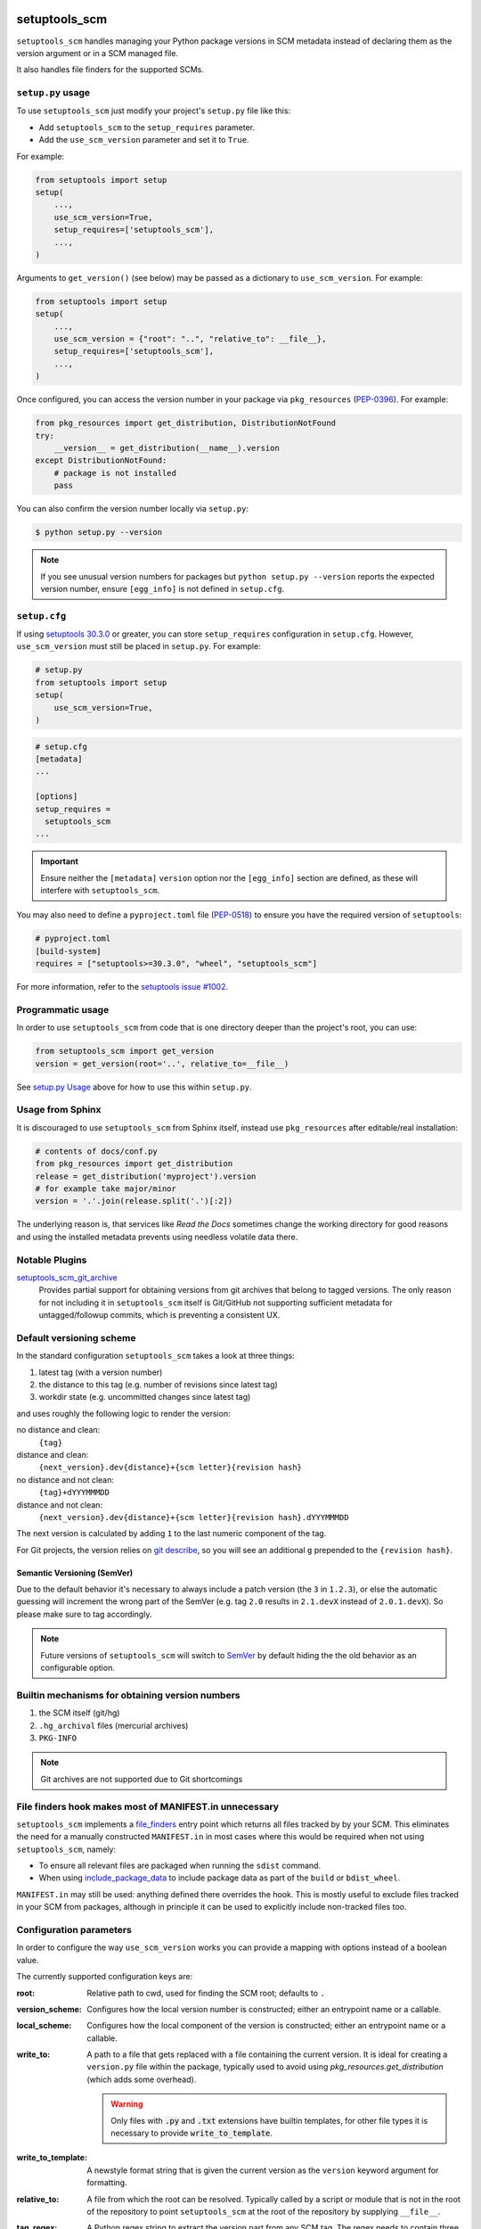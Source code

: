 setuptools_scm
===============

``setuptools_scm`` handles managing your Python package versions
in SCM metadata instead of declaring them as the version argument
or in a SCM managed file.

It also handles file finders for the supported SCMs.

.. image:: https://travis-ci.org/pypa/setuptools_scm.svg?branch=master
    :target: https://travis-ci.org/pypa/setuptools_scm

.. image:: https://tidelift.com/badges/github/pypa/setuptools_scm
   :target: https://tidelift.com/subscription/pkg/pypi-setuptools_scm?utm_source=pypi-setuptools_scm&utm_medium=readme

``setup.py`` usage
------------------

To use ``setuptools_scm`` just modify your project's ``setup.py`` file
like this:

* Add ``setuptools_scm`` to the ``setup_requires`` parameter.
* Add the ``use_scm_version`` parameter and set it to ``True``.

For example:

.. code:: python

    from setuptools import setup
    setup(
        ...,
        use_scm_version=True,
        setup_requires=['setuptools_scm'],
        ...,
    )

Arguments to ``get_version()`` (see below) may be passed as a dictionary to
``use_scm_version``. For example:

.. code:: python

    from setuptools import setup
    setup(
        ...,
        use_scm_version = {"root": "..", "relative_to": __file__},
        setup_requires=['setuptools_scm'],
        ...,
    )

Once configured, you can access the version number in your package via
``pkg_resources`` (`PEP-0396 <https://www.python.org/dev/peps/pep-0396>`_). For
example:

.. code:: python

   from pkg_resources import get_distribution, DistributionNotFound
   try:
       __version__ = get_distribution(__name__).version
   except DistributionNotFound:
       # package is not installed
       pass

You can also confirm the version number locally via ``setup.py``:

.. code-block:: shell

    $ python setup.py --version

.. note::

   If you see unusual version numbers for packages but ``python setup.py
   --version`` reports the expected version number, ensure ``[egg_info]`` is
   not defined in ``setup.cfg``.


``setup.cfg``
-------------

If using `setuptools 30.3.0
<https://setuptools.readthedocs.io/en/latest/setuptools.html#configuring-setup-using-setup-cfg-files>`_
or greater, you can store ``setup_requires`` configuration in ``setup.cfg``.
However, ``use_scm_version`` must still be placed in ``setup.py``. For example:

.. code:: python

    # setup.py
    from setuptools import setup
    setup(
        use_scm_version=True,
    )

.. code:: ini

    # setup.cfg
    [metadata]
    ...

    [options]
    setup_requires =
      setuptools_scm
    ...

.. important::

    Ensure neither the ``[metadata]`` ``version`` option nor the ``[egg_info]``
    section are defined, as these will interfere with ``setuptools_scm``.

You may also need to define a ``pyproject.toml`` file (`PEP-0518
<https://www.python.org/dev/peps/pep-0518>`_) to ensure you have the required
version of ``setuptools``:

.. code:: ini

    # pyproject.toml
    [build-system]
    requires = ["setuptools>=30.3.0", "wheel", "setuptools_scm"]

For more information, refer to the `setuptools issue #1002
<https://github.com/pypa/setuptools/issues/1002>`_.


Programmatic usage
------------------

In order to use ``setuptools_scm`` from code that is one directory deeper
than the project's root, you can use:

.. code:: python

    from setuptools_scm import get_version
    version = get_version(root='..', relative_to=__file__)

See `setup.py Usage`_ above for how to use this within ``setup.py``.


Usage from Sphinx
-----------------

It is discouraged to use ``setuptools_scm`` from Sphinx itself,
instead use ``pkg_resources`` after editable/real installation:

.. code:: python

    # contents of docs/conf.py
    from pkg_resources import get_distribution
    release = get_distribution('myproject').version
    # for example take major/minor
    version = '.'.join(release.split('.')[:2])

The underlying reason is, that services like *Read the Docs* sometimes change
the working directory for good reasons and using the installed metadata
prevents using needless volatile data there.

Notable Plugins
----------------

`setuptools_scm_git_archive <https://pypi.python.org/pypi/setuptools_scm_git_archive>`_
    Provides partial support for obtaining versions from git archives that
    belong to tagged versions. The only reason for not including it in
    ``setuptools_scm`` itself is Git/GitHub not supporting sufficient metadata
    for untagged/followup commits, which is preventing a consistent UX.


Default versioning scheme
--------------------------

In the standard configuration ``setuptools_scm`` takes a look at three things:

1. latest tag (with a version number)
2. the distance to this tag (e.g. number of revisions since latest tag)
3. workdir state (e.g. uncommitted changes since latest tag)

and uses roughly the following logic to render the version:

no distance and clean:
    ``{tag}``
distance and clean:
    ``{next_version}.dev{distance}+{scm letter}{revision hash}``
no distance and not clean:
    ``{tag}+dYYYMMMDD``
distance and not clean:
    ``{next_version}.dev{distance}+{scm letter}{revision hash}.dYYYMMMDD``

The next version is calculated by adding ``1`` to the last numeric component of
the tag.

For Git projects, the version relies on `git describe <https://git-scm.com/docs/git-describe>`_,
so you will see an additional ``g`` prepended to the ``{revision hash}``.

Semantic Versioning (SemVer)
~~~~~~~~~~~~~~~~~~~~~~~~~~~~

Due to the default behavior it's necessary to always include a
patch version (the ``3`` in ``1.2.3``), or else the automatic guessing
will increment the wrong part of the SemVer (e.g. tag ``2.0`` results in
``2.1.devX`` instead of ``2.0.1.devX``). So please make sure to tag
accordingly.

.. note::

    Future versions of ``setuptools_scm`` will switch to `SemVer
    <http://semver.org/>`_ by default hiding the the old behavior as an
    configurable option.


Builtin mechanisms for obtaining version numbers
--------------------------------------------------

1. the SCM itself (git/hg)
2. ``.hg_archival`` files (mercurial archives)
3. ``PKG-INFO``

.. note::

    Git archives are not supported due to Git shortcomings


File finders hook makes most of MANIFEST.in unnecessary
-------------------------------------------------------

``setuptools_scm`` implements a `file_finders
<https://setuptools.readthedocs.io/en/latest/setuptools.html#adding-support-for-revision-control-systems>`_
entry point which returns all files tracked by by your SCM. This eliminates
the need for a manually constructed ``MANIFEST.in`` in most cases where this
would be required when not using ``setuptools_scm``, namely:

* To ensure all relevant files are packaged when running the ``sdist`` command.

* When using `include_package_data <https://setuptools.readthedocs.io/en/latest/setuptools.html#including-data-files>`_
  to include package data as part of the ``build`` or ``bdist_wheel``.

``MANIFEST.in`` may still be used: anything defined there overrides the hook.
This is mostly useful to exclude files tracked in your SCM from packages,
although in principle it can be used to explicitly include non-tracked files
too.


Configuration parameters
------------------------

In order to configure the way ``use_scm_version`` works you can provide
a mapping with options instead of a boolean value.

The currently supported configuration keys are:

:root:
    Relative path to cwd, used for finding the SCM root; defaults to ``.``

:version_scheme:
    Configures how the local version number is constructed; either an
    entrypoint name or a callable.

:local_scheme:
    Configures how the local component of the version is constructed; either an
    entrypoint name or a callable.

:write_to:
    A path to a file that gets replaced with a file containing the current
    version. It is ideal for creating a ``version.py`` file within the
    package, typically used to avoid using `pkg_resources.get_distribution`
    (which adds some overhead).

    .. warning::

      Only files with :code:`.py` and :code:`.txt` extensions have builtin
      templates, for other file types it is necessary to provide
      :code:`write_to_template`.

:write_to_template:
    A newstyle format string that is given the current version as
    the ``version`` keyword argument for formatting.

:relative_to:
    A file from which the root can be resolved.
    Typically called by a script or module that is not in the root of the
    repository to point ``setuptools_scm`` at the root of the repository by
    supplying ``__file__``.

:tag_regex:
    A Python regex string to extract the version part from any SCM tag.
    The regex needs to contain three named groups prefix, version and suffix,
    where ``version`` captures the actual version information.

    Defaults to the value of ``setuptools_scm.config.DEFAULT_TAG_REGEX``
    (see `config.py <src/setuptools_scm/config.py>`_).

:fallback_version:
    A version string that will be used if no other method for detecting the
    version worked (e.g., when using a tarball with no metadata).  If this is
    unset (the default), setuptools_scm will error if it fails to detect the
    version.

:parse:
    A function that will be used instead of the discovered SCM for parsing the
    version.
    Use with caution, this is a function for advanced use, and you should be
    familiar with the ``setuptools_scm`` internals to use it.

:git_describe_command:
    This command will be used instead the default ``git describe`` command.
    Use with caution, this is a function for advanced use, and you should be
    familiar with the ``setuptools_scm`` internals to use it.

    Defaults to the value set by ``setuptools_scm.git.DEFAULT_DESCRIBE``
    (see `git.py <src/setuptools_scm/git.py>`_).

To use ``setuptools_scm`` in other Python code you can use the ``get_version``
function:

.. code:: python

    from setuptools_scm import get_version
    my_version = get_version()

It optionally accepts the keys of the ``use_scm_version`` parameter as
keyword arguments.

Example configuration in ``setup.py`` format:

.. code:: python

    from setuptools import setup

    setup(
        use_scm_version={
            'write_to': 'version.txt',
            'tag_regex': r'^(?P<prefix>v)?(?P<version>[^\+]+)(?P<suffix>.*)?$',
        }
    )

Environment variables
---------------------

:SETUPTOOLS_SCM_PRETEND_VERSION:
    when defined and not empty,
    its used as the primary source for the version number
    in which case it will be a unparsed string

:SETUPTOOLS_SCM_DEBUG:
    when defined and not empty,
    a lot of debug information will be printed as part of ``setuptools_scm``
    operating

Extending setuptools_scm
------------------------

``setuptools_scm`` ships with a few ``setuptools`` entrypoints based hooks to
extend its default capabilities.

Adding a new SCM
~~~~~~~~~~~~~~~~

``setuptools_scm`` provides two entrypoints for adding new SCMs:

``setuptools_scm.parse_scm``
    A function used to parse the metadata of the current workdir
    using the name of the control directory/file of your SCM as the
    entrypoint's name. E.g. for the built-in entrypoint for git the
    entrypoint is named ``.git`` and references ``setuptools_scm.git:parse``

  The return value MUST be a ``setuptools.version.ScmVersion`` instance
  created by the function ``setuptools_scm.version:meta``.

``setuptools_scm.files_command``
  Either a string containing a shell command that prints all SCM managed
  files in its current working directory or a callable, that given a
  pathname will return that list.

  Also use then name of your SCM control directory as name of the entrypoint.

Version number construction
~~~~~~~~~~~~~~~~~~~~~~~~~~~

``setuptools_scm.version_scheme``
    Configures how the version number is constructed given a
    ``setuptools.version.ScmVersion`` instance and should return a string
    representing the version.

    Available implementations:

    :guess-next-dev: automatically guesses the next development version (default)
    :post-release: generates post release versions (adds :code:`postN`)

``setuptools_scm.local_scheme``
    Configures how the local part of a version is rendered given a
    ``setuptools.version.ScmVersion`` instance and should return a string
    representing the local version.

    Available implementations:

    :node-and-date: adds the node on dev versions and the date on dirty
                    workdir (default)
    :node-and-timestamp: like ``node-and-date`` but with a timestamp of
                         the form ``{:%Y%m%d%H%M%S}`` instead
    :dirty-tag: adds ``+dirty`` if the current workdir has changes


Importing in ``setup.py``
~~~~~~~~~~~~~~~~~~~~~~~~~

To support usage in ``setup.py`` passing a callable into ``use_scm_version``
is supported.

Within that callable, ``setuptools_scm`` is available for import.
The callable must return the configuration.


.. code:: python

    # content of setup.py
    import setuptools

    def myversion():
        from setuptools_scm.version import get_local_dirty_tag
        def clean_scheme(version):
            return get_local_dirty_tag(version) if version.dirty else '+clean'

        return {'local_scheme': clean_scheme}

    setup(
        ...,
        use_scm_version=myversion,
        ...
    )


Note on testing non-installed versions
~~~~~~~~~~~~~~~~~~~~~~~~~~~~~~~~~~~~~~~~

While the general advice is to test against a installed version,
some environments require a test prior to install,

.. code::

  $ python setup.py egg_info
  $ PYTHONPATH=$PWD:$PWD/src pytest



Code of Conduct
---------------

Everyone interacting in the ``setuptools_scm`` project's codebases, issue
trackers, chat rooms, and mailing lists is expected to follow the
`PyPA Code of Conduct`_.

.. _PyPA Code of Conduct: https://www.pypa.io/en/latest/code-of-conduct/

Security Contact
================

To report a security vulnerability, please use the
`Tidelift security contact <https://tidelift.com/security>`_.
Tidelift will coordinate the fix and disclosure.
